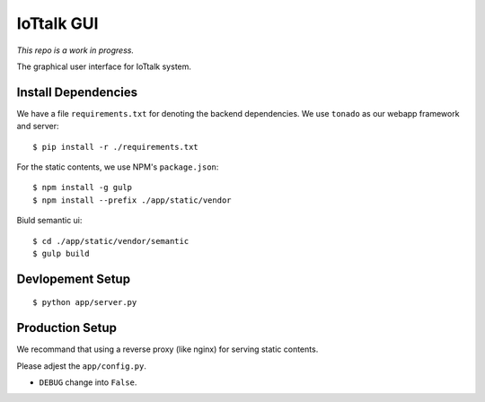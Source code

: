 IoTtalk GUI
===============================================================================

*This repo is a work in progress.*

The graphical user interface for IoTtalk system.


Install Dependencies
----------------------------------------------------------------------

We have a file ``requirements.txt`` for denoting the backend dependencies.
We use ``tonado`` as our webapp framework and server::

    $ pip install -r ./requirements.txt

For the static contents, we use NPM's ``package.json``::

    $ npm install -g gulp
    $ npm install --prefix ./app/static/vendor

Biuld semantic ui::

    $ cd ./app/static/vendor/semantic
    $ gulp build


Devlopement Setup
----------------------------------------------------------------------

::

    $ python app/server.py


Production Setup
----------------------------------------------------------------------

We recommand that using a reverse proxy (like nginx) for serving static
contents.

Please adjest the ``app/config.py``.

- ``DEBUG`` change into ``False``.
